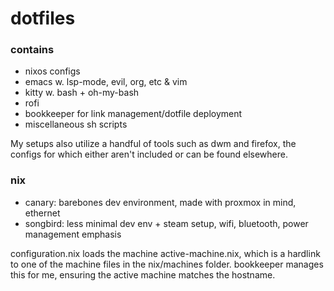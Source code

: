 * dotfiles

*** contains
- nixos configs
- emacs w. lsp-mode, evil, org, etc & vim
- kitty w. bash + oh-my-bash
- rofi
- bookkeeper for link management/dotfile deployment
- miscellaneous sh scripts
#+BEGIN_COMMENT
TODO: link to bookkeeper, dwm github repo
#+END_COMMENT

My setups also utilize a handful of tools such as dwm and firefox, the configs for
which either aren't included or can be found elsewhere.

*** nix
- canary: barebones dev environment, made with proxmox in mind, ethernet
- songbird: less minimal dev env + steam setup, wifi, bluetooth, power management emphasis

configuration.nix loads the machine active-machine.nix, which is a hardlink to one of the
machine files in the nix/machines folder. bookkeeper manages this for me, ensuring the
active machine matches the hostname.

#+BEGIN_COMMENT
TODO:   warpd,
	port nix configs,
	bash vs zsh?
	find a bar for dwm,
	.editorconfig?
#+END_COMMENT
